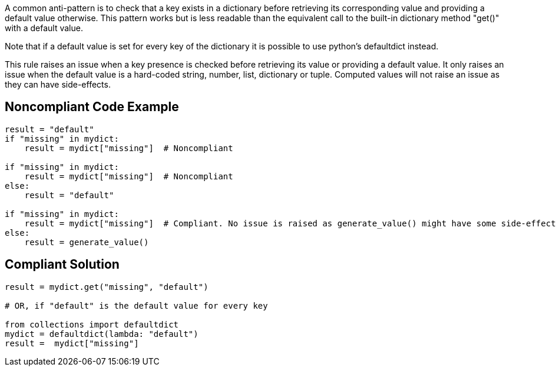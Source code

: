 A common anti-pattern is to check that a key exists in a dictionary before retrieving its corresponding value and providing a default value otherwise. This pattern works but is less readable than the equivalent call to the built-in dictionary method "get()" with a default value.


Note that if a default value is set for every key of the dictionary it is possible to use python's defaultdict instead.


This rule raises an issue when a key presence is checked before retrieving its value or providing a default value. It only raises an issue when the default value is a hard-coded string, number, list, dictionary or tuple. Computed values will not raise an issue as they can have side-effects.


== Noncompliant Code Example

----
result = "default"
if "missing" in mydict:
    result = mydict["missing"]  # Noncompliant

if "missing" in mydict:
    result = mydict["missing"]  # Noncompliant
else:
    result = "default"

if "missing" in mydict:
    result = mydict["missing"]  # Compliant. No issue is raised as generate_value() might have some side-effect.
else:
    result = generate_value()
----


== Compliant Solution

----
result = mydict.get("missing", "default")

# OR, if "default" is the default value for every key

from collections import defaultdict
mydict = defaultdict(lambda: "default")
result =  mydict["missing"]
----


